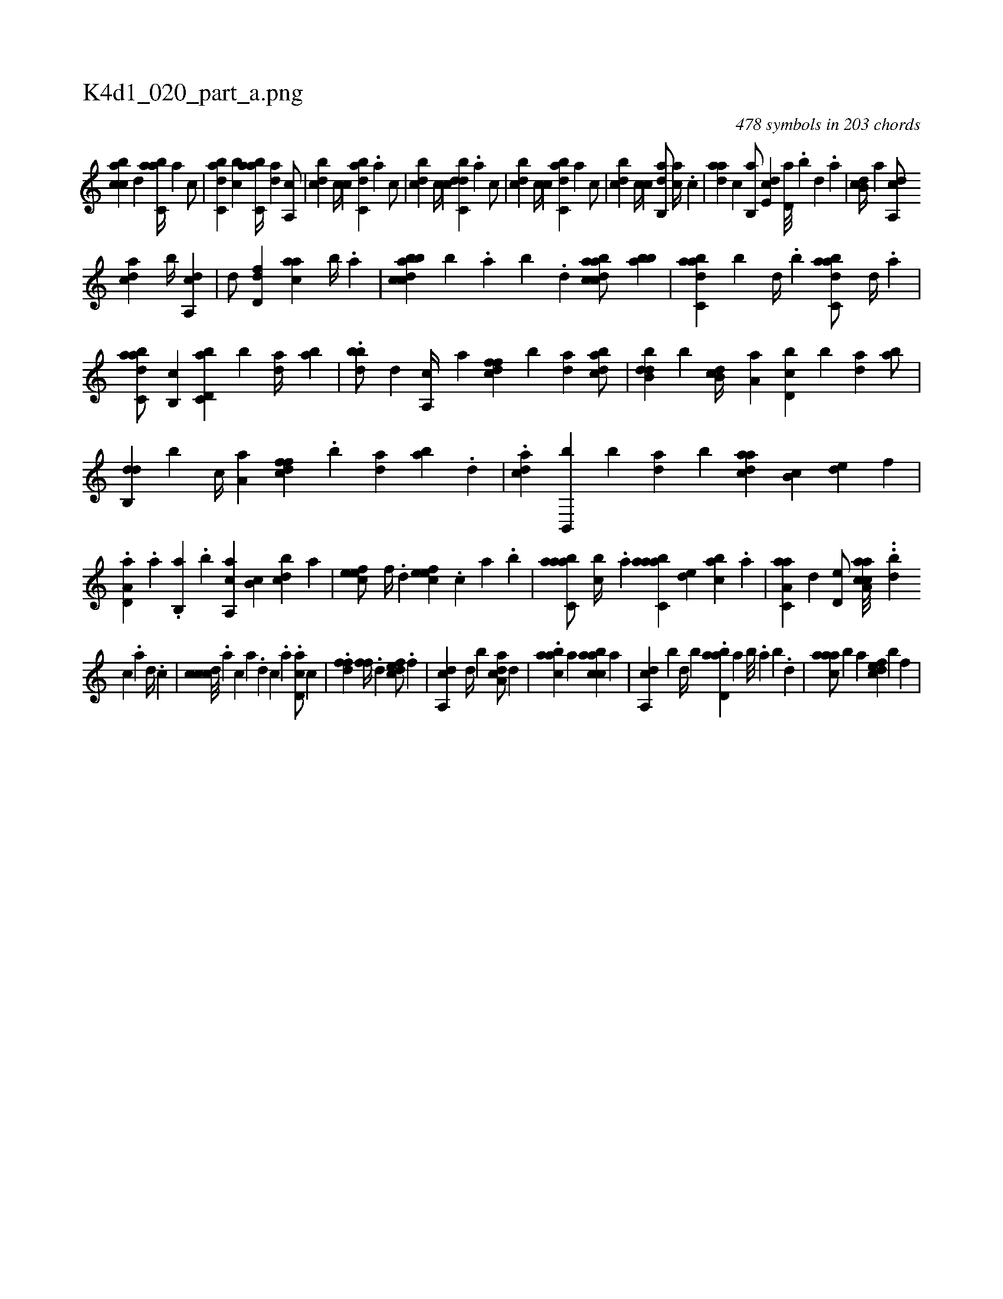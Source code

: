 X:1
%
%%titleleft true
%%tabaddflags 0
%%tabrhstyle grid
%
T:K4d1_020_part_a.png
C:478 symbols in 203 chords
L:1/4
K:italiantab
%
[,,bcca] [,,,,,d] [,abc,a//] [,,,,a] [,,,,c/] |\
	[,dbc,a] [,,bc] [,abc,a//] [,,da] [,a,,c/] |\
	[,,bcd] [,,,c//] [,,,,c] [,abc,d] .[,,,a] [,,,,c/] |\
	[,,bcd] [,,,c//] [,,,,c] [,dbc,d] .[,,,a] [,,,,c/] |\
	[,,bcd] [,,,c//] [,,,,c] [,abc,d] [,,,a] [,,,,c/] |\
	[,,bcd] [,,,c//] [,,,,c] [,ab,,d/] [,,,ac//] .[,c] |\
	[,daa] [,,,,c] [,b,,a/] [,,de,c] [,,d,a///] .[,,b] [,,d] .[,,a] |\
	[,b,cd//] [,,,,a] [,a,,cd/] 
%
[,,dca] [,,b//] [,a,,cd] |\
	[,,,d/] [,,d,df] [,,,aac] [,,b//] .[,,a] |\
	[dbbcca] [b] .[,,a] [,,b] .[,,d] [dabcca/] [bab] |\
	[dabc,a] [b] [,,d//] .[,,b] [dabc,a/] [,,d//] .[,a] |\
	[dabc,a/] [b,,c] [d,bc,a] [b] [,da//] [,ab] |\
	.[dbb/] [,,,,d] [a,,c//] [,,,a] [dffc] [b] [,da] [dabc/] |\
	[dbb,d] [b] [,b,cd//] [,a,a] [d,bc] [b] [,da] [,ab/] |
%
[db,,d] [b] [,,,c//] [,a,a] [dffc] .[b] [,da] [,ab] .[,,d] |\
	.[cad] [b,,,b] [,b] [,da] [,,b] [cdaa] [,b,c] [,,de] [,,,,f] |\
	.[a,d,a] .[,a] .[,b,,a] .[,,b] [a,,ca] [,,b,c] [,,bcd] [,,,,a] |\
	[,efec/] [,,,f//] .[,,d] [,efec] .[,,,c] [,,a] .[,,,b] |\
	[aabc,a/] [,,bc//] .[,,a] [aabc,a] [,,de] [,abc] .[,,,a] |\
	[aa,c,a] [,,d] [,,d,e/] [aa,cca///] ..[,,db] 
%
[,,c] .[,,a] [,,d//] .[,,c] |\
	[,cdcc///] .[,a] [,c] [a] .[,d] [,c] .[,a] .[,cd,a/] [,,,c] |\
	.[,dff] [,,ff//] .[,,d] [,dfec/] .[,,f] |\
	[a,,cd] [,,d//] [,,b] [a,dca/] [,,,,d] |\
	.[caab] [,a] [caabc] [,a] |\
	[a,,cd] [,,,,b] [,,d//] [,,b] .[abd,a] [,a] [,b///] .[,a] [,b] .[,,d] |\
	[,aaac/] [,,,,b] [,a] [,dfec] [,,,,b] [,,f] |
% number of items: 478


